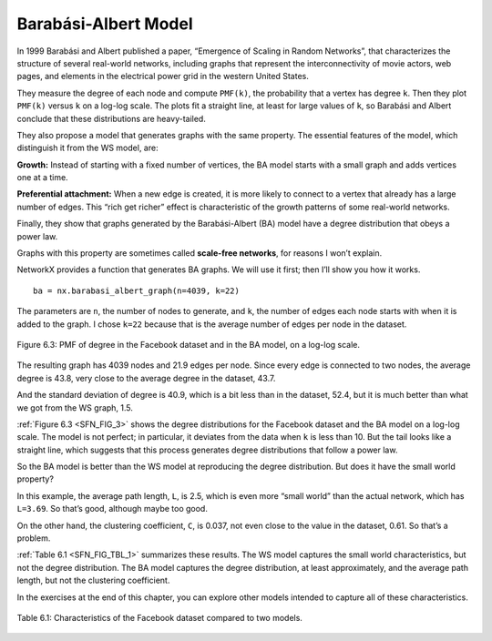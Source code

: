 .. _SFN_6:

Barabási-Albert Model
---------------------
In 1999 Barabási and Albert published a paper, “Emergence of Scaling in Random Networks”, that characterizes the structure of several real-world networks, including graphs that represent the interconnectivity of movie actors, web pages, and elements in the electrical power grid in the western United States. 

They measure the degree of each node and compute ``PMF(k)``, the probability that a vertex has degree ``k``. Then they plot ``PMF(k)`` versus ``k`` on a log-log scale. The plots fit a straight line, at least for large values of ``k``, so Barabási and Albert conclude that these distributions are heavy-tailed.

They also propose a model that generates graphs with the same property. The essential features of the model, which distinguish it from the WS model, are:

**Growth:**
Instead of starting with a fixed number of vertices, the BA model starts with a small graph and adds vertices one at a time.

**Preferential attachment:**
When a new edge is created, it is more likely to connect to a vertex that already has a large number of edges. This “rich get richer” effect is characteristic of the growth patterns of some real-world networks.

Finally, they show that graphs generated by the Barabási-Albert (BA) model have a degree distribution that obeys a power law.

Graphs with this property are sometimes called **scale-free networks**, for reasons I won’t explain.

NetworkX provides a function that generates BA graphs. We will use it first; then I’ll show you how it works.

.. _SFN_FIG_3:

::

    ba = nx.barabasi_albert_graph(n=4039, k=22)

The parameters are ``n``, the number of nodes to generate, and ``k``, the number of edges each node starts with when it is added to the graph. I chose ``k=22`` because that is the average number of edges per node in the dataset.


.. figure:: Figures/thinkcomplexity2012.png
   :align: center
   :alt: "Figure 6.3: PMF of degree in the Facebook dataset and in the BA model, on a log-log scale."

   Figure 6.3: PMF of degree in the Facebook dataset and in the BA model, on a log-log scale.

The resulting graph has 4039 nodes and 21.9 edges per node. Since every edge is connected to two nodes, the average degree is 43.8, very close to the average degree in the dataset, 43.7.

And the standard deviation of degree is 40.9, which is a bit less than in the dataset, 52.4, but it is much better than what we got from the WS graph, 1.5.

:ref:`Figure 6.3 <SFN_FIG_3>` shows the degree distributions for the Facebook dataset and the BA model on a log-log scale. The model is not perfect; in particular, it deviates from the data when ``k`` is less than 10. But the tail looks like a straight line, which suggests that this process generates degree distributions that follow a power law.

So the BA model is better than the WS model at reproducing the degree distribution. But does it have the small world property?

In this example, the average path length, ``L``, is 2.5, which is even more “small world” than the actual network, which has ``L=3.69``. So that’s good, although maybe too good.

On the other hand, the clustering coefficient, ``C``, is 0.037, not even close to the value in the dataset, 0.61. So that’s a problem.

:ref:`Table 6.1 <SFN_FIG_TBL_1>` summarizes these results. The WS model captures the small world characteristics, but not the degree distribution. The BA model captures the degree distribution, at least approximately, and the average path length, but not the clustering coefficient.

In the exercises at the end of this chapter, you can explore other models intended to capture all of these characteristics.

.. _SFN_FIG_TBL_1:

.. figure:: Figures/table1.PNG
   :align: center
   :alt: "Table 6.1: Characteristics of the Facebook dataset compared to two models."

   Table 6.1: Characteristics of the Facebook dataset compared to two models.

.. fillintheblank:: fitb_5.6
   :casei:

   The 3 features that distinguish a BA model from a WS model are |blank|, |blank|, and a degree distribution that obeys a |blank|.

   - :growth: Correct, a BA model will start with a small graph and add vertices one at a time instead of starting with a fixed number of vertices.
     :preferential attachment: Please move this answer to the second blank. 
     :x: Incorrect.
   - :preferential attachment: Correct, when a new edge is created, it is more likely to connect to a vertex that already has a large number of edges.
     :growth: Please move this answer to the first blank. 
     :x: Incorrect.
   - :power law: Corect.
     :x: Incorrect.

